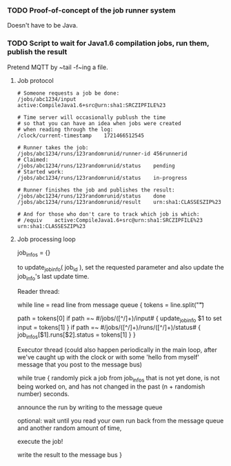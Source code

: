 *** TODO Proof-of-concept of the job runner system

Doesn't have to be Java.

*** TODO Script to wait for Java1.6 compilation jobs, run them, publish the result

Pretend MQTT by ~tail -f~ing a file.

**** Job protocol

#+begin_src
# Someone requests a job be done:
/jobs/abc1234/input	active:CompileJava1.6+src@urn:sha1:SRCZIPFILE%23

# Time server will occasionally publush the time
# so that you can have an idea when jobs were created
# when reading through the log:
/clock/current-timestamp	1721466512545

# Runner takes the job:
/jobs/abc1234/runs/123randomrunid/runner-id	456runnerid
# Claimed:
/jobs/abc1234/runs/123randomrunid/status	pending
# Started work:
/jobs/abc1234/runs/123randomrunid/status	in-progress

# Runner finishes the job and publishes the result:
/jobs/abc1234/runs/123randomrunid/status	done
/jobs/abc1234/runs/123randomrunid/result	urn:sha1:CLASSESZIP%23

# And for those who don't care to track which job is which:
# /equiv	active:CompileJava1.6+src@urn:sha1:SRCZIPFILE%23	urn:sha1:CLASSESZIP%23
#+end_src


**** Job processing loop

job_infos = {}

to update_job_info( job_id ),
set the requested parameter
and also update the job_info's last update time.

Reader thread:

while line = read line from message queue {
	tokens = line.split("\t")

	path = tokens[0]
	if path =~ #/jobs/([^/]+)/input# {
		update_job_info $1 to set input = tokens[1]
	}
	if path =~ #/jobs/([^/]+)/runs/([^/]+)/status# {
		job_infos[$1].runs[$2].status = tokens[1]
	}
}

Executor thread
(could also happen periodically in the main loop,
after we've caught up with the clock or with some
'hello from myself' message that you post
to the message bus)

while true {
	randomly pick a job from job_infos
	that is not yet done, is not being worked on,
	and has not changed in the past (n + randomish number) seconds.

	announce the run by writing to the message queue

	optional: wait until you read your own run
	back from the message queue and another random amount of time,
	
	execute the job!

	write the result to the message bus
}
